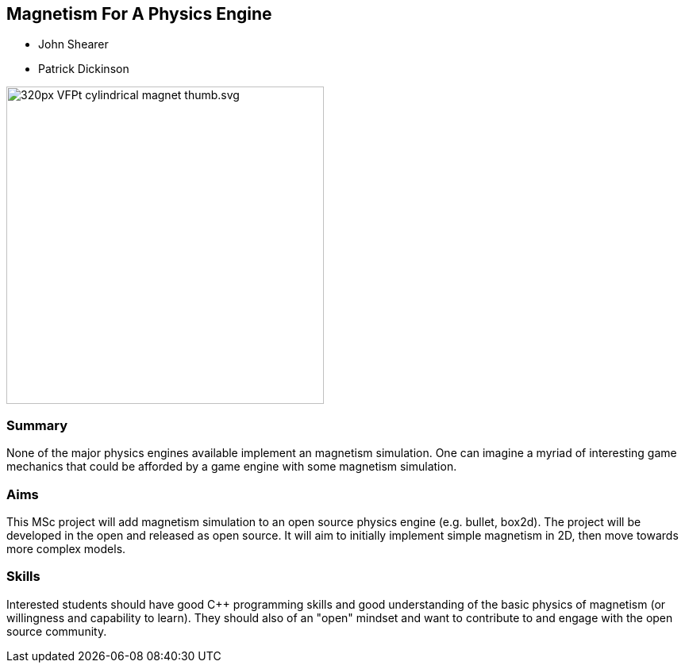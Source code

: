 == Magnetism For A Physics Engine

* John Shearer
* Patrick Dickinson

image::320px-VFPt_cylindrical_magnet_thumb.svg.png[height=400]

=== Summary

None of the major physics engines available implement an magnetism simulation. One can imagine a myriad of interesting game mechanics that could be afforded by a game engine with some magnetism simulation.

=== Aims

This MSc project will add magnetism simulation to an open source physics engine (e.g. bullet, box2d). The project will be developed in the open and released as open source. It will aim to initially implement simple magnetism in 2D, then move towards more complex models.


=== Skills

Interested students should have good {cpp} programming skills and good understanding of the basic physics of magnetism (or willingness and capability to learn). They should also of an "open" mindset and want to contribute to and engage with the open source community.
